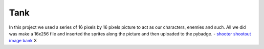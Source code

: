 .. _space_ship:

Tank
==========

In this project we used a series of 16 pixels by 16 pixels picture to act as our characters, enemies and such. All we did was make a 16x256 file and inserted the  sprites along the picture and then uploaded to the pybadge.
- `shooter shootout image bank <https://github.com/Patrick-Gemmell/ICS3U-2019-Group1/blob/master/docs/image_bank/sprites.bmp>`_
X
